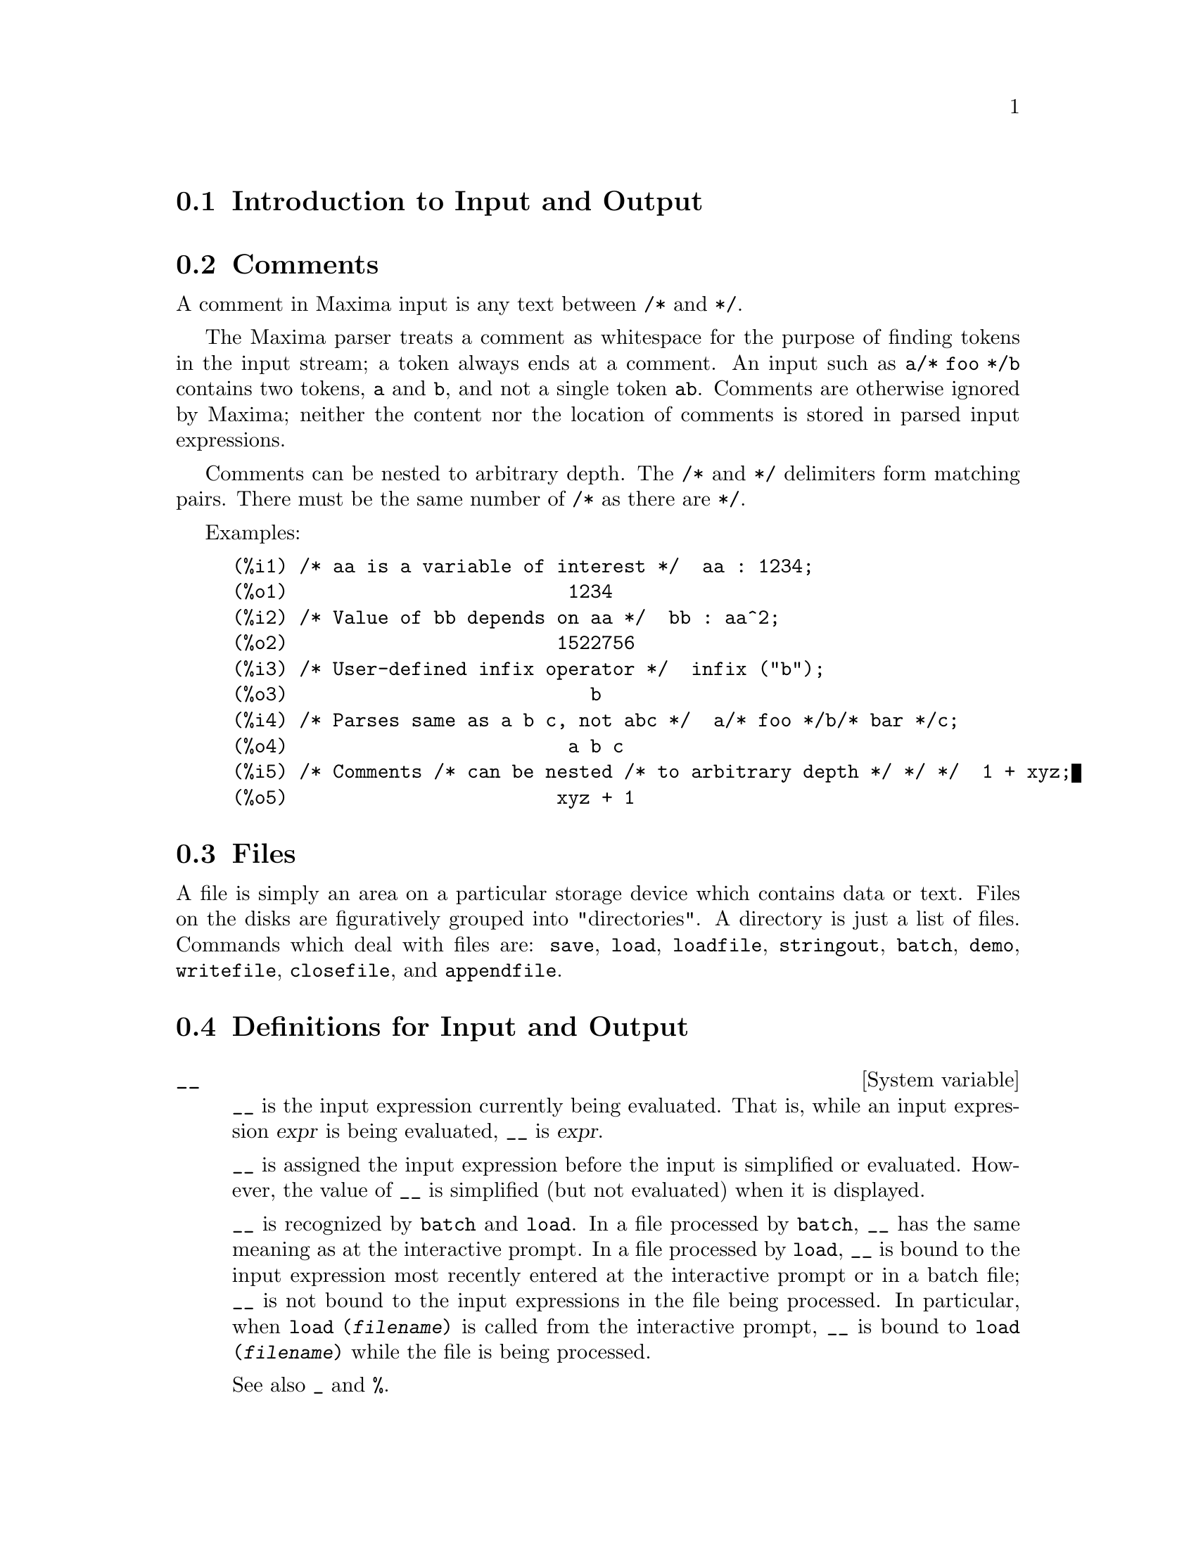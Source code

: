 @menu
* Introduction to Input and Output::  
* Comments::
* Files::                       
* Definitions for Input and Output::  
@end menu

@node Introduction to Input and Output, Comments, Input and Output, Input and Output
@section Introduction to Input and Output

@node Comments, Files, Introduction to Input and Output, Input and Output
@section Comments

A comment in Maxima input is any text between @code{/*} and @code{*/}.

The Maxima parser treats a comment as whitespace for the purpose of
finding tokens in the input stream;
a token always ends at a comment.
An input such as @code{a/* foo */b} contains two tokens, @code{a} and @code{b},
and not a single token @code{ab}.
Comments are otherwise ignored by Maxima;
neither the content nor the location of comments is stored in parsed input expressions.

Comments can be nested to arbitrary depth.
The @code{/*} and @code{*/} delimiters form matching pairs.
There must be the same number of @code{/*} as there are @code{*/}.

Examples:

@c ===beg===
@c /* aa is a variable of interest */  aa : 1234;
@c /* Value of bb depends on aa */  bb : aa^2;
@c /* User-defined infix operator */  infix ("b");
@c /* Parses same as a b c, not abc */  a/* foo */b/* bar */c;
@c /* Comments /* can be nested /* to arbitrary depth */ */ */  1 + xyz;
@c ===end===
@example
(%i1) /* aa is a variable of interest */  aa : 1234;
(%o1)                         1234
(%i2) /* Value of bb depends on aa */  bb : aa^2;
(%o2)                        1522756
(%i3) /* User-defined infix operator */  infix ("b");
(%o3)                           b
(%i4) /* Parses same as a b c, not abc */  a/* foo */b/* bar */c;
(%o4)                         a b c
(%i5) /* Comments /* can be nested /* to arbitrary depth */ */ */  1 + xyz;
(%o5)                        xyz + 1
@end example


@node Files, Definitions for Input and Output, Comments, Input and Output
@section Files
A file is simply an area on a particular storage device which contains data or text.
Files on the disks are figuratively grouped into "directories".
A directory is just a list of files.
Commands which deal with files are:
@code{save},
@code{load},
@code{loadfile},
@code{stringout},
@code{batch},
@code{demo},
@code{writefile},
@code{closefile},
and
@code{appendfile}.

@node Definitions for Input and Output,  , Files, Input and Output
@section Definitions for Input and Output

@defvr {System variable} __
@ifinfo
@vrindex Current input expression
@end ifinfo
@code{__} is the input expression currently being evaluated.
That is, while an input expression @var{expr} is being evaluated, @code{__} is @var{expr}.

@code{__} is assigned the input expression before the input is simplified or evaluated.
However, the value of @code{__} is simplified (but not evaluated) when it is displayed.

@code{__} is recognized by @code{batch} and @code{load}.
In a file processed by @code{batch},
@code{__} has the same meaning as at the interactive prompt.
In a file processed by @code{load},
@code{__} is bound to the input expression most recently entered at the interactive prompt
or in a batch file;
@code{__} is not bound to the input expressions in the file being processed.
In particular, when @code{load (@var{filename})} is called from the interactive prompt,
@code{__} is bound to @code{load (@var{filename})}
while the file is being processed.

See also @code{_} and @code{%}.

Examples:

@c ===beg===
@c print ("I was called as", __);
@c foo (__);
@c g (x) := (print ("Current input expression =", __), 0);
@c [aa : 1, bb : 2, cc : 3];
@c (aa + bb + cc)/(dd + ee + g(x));
@c ===end===
@example
(%i1) print ("I was called as", __);
I was called as print(I was called as, __) 
(%o1)              print(I was called as, __)
(%i2) foo (__);
(%o2)                     foo(foo(__))
(%i3) g (x) := (print ("Current input expression =", __), 0);
(%o3) g(x) := (print("Current input expression =", __), 0)
(%i4) [aa : 1, bb : 2, cc : 3];
(%o4)                       [1, 2, 3]
(%i5) (aa + bb + cc)/(dd + ee + g(x));
                            cc + bb + aa
Current input expression = -------------- 
                           g(x) + ee + dd
                                6
(%o5)                        -------
                             ee + dd
@end example

@end defvr

@defvr {System variable} _
@ifinfo
@vrindex Previous input
@end ifinfo

@code{_} is the most recent input expression (e.g., @code{%i1}, @code{%i2}, @code{%i3}, ...).

@code{_} is assigned the input expression before the input is simplified or evaluated.
However, the value of @code{_} is simplified (but not evaluated) when it is displayed.

@code{_} is recognized by @code{batch} and @code{load}.
In a file processed by @code{batch},
@code{_} has the same meaning as at the interactive prompt.
In a file processed by @code{load},
@code{_} is bound to the input expression most recently evaluated at the interactive prompt
or in a batch file;
@code{_} is not bound to the input expressions in the file being processed.

See also @code{__} and @code{%}.

Examples:

@c ===beg===
@c 13 + 29;
@c :lisp $_
@c _;
@c sin (%pi/2);
@c :lisp $_
@c _;
@c a: 13$
@c b: 29$
@c a + b;
@c :lisp $_
@c _;
@c a + b;
@c ev (_);
@c ===end===
@example
(%i1) 13 + 29;
(%o1)                          42
(%i2) :lisp $_
((MPLUS) 13 29)
(%i2) _;
(%o2)                          42
(%i3) sin (%pi/2);
(%o3)                           1
(%i4) :lisp $_
((%SIN) ((MQUOTIENT) $%PI 2))
(%i4) _;
(%o4)                           1
(%i5) a: 13$
(%i6) b: 29$
(%i7) a + b;
(%o7)                          42
(%i8) :lisp $_
((MPLUS) $A $B)
(%i8) _;
(%o8)                         b + a
(%i9) a + b;
(%o9)                          42
(%i10) ev (_);
(%o10)                         42
@end example

@end defvr

@defvr {System variable} %
@ifinfo
@vrindex Previous output
@end ifinfo
@code{%} is the output expression (e.g., @code{%o1}, @code{%o2}, @code{%o3}, ...)
most recently computed by Maxima,
whether or not it was displayed.

@code{%} is recognized by @code{batch} and @code{load}.
In a file processed by @code{batch},
@code{%} has the same meaning as at the interactive prompt.
In a file processed by @code{load},
@code{%} is bound to the output expression most recently computed at the interactive prompt
or in a batch file;
@code{%} is not bound to output expressions in the file being processed.

See also @code{_}, @code{%%}, and @code{%th}.

@end defvr

@defvr {System variable} %%
@ifinfo
@vrindex Previous result in compound expression
@end ifinfo
In compound statements,
namely @code{block}, @code{lambda}, or @code{(@var{s_1}, ..., @var{s_n})},
@code{%%} is the value of the previous statement.
For example,

@example
block (integrate (x^5, x), ev (%%, x=2) - ev (%%, x=1));
block ([prev], prev: integrate (x^5, x), ev (prev, x=2) - ev (prev, x=1));
@end example

yield the same result, namely @code{21/2}.

A compound statement may comprise other compound statements.
Whether a statement be simple or compound, 
@code{%%} is the value of the previous statement.
For example,

@example
block (block (a^n, %%*42), %%/6)
@end example

yields @code{7*a^n}.

Within a compound statement, the value of @code{%%} may be inspected at a break prompt,
which is opened by executing the @code{break} function.
For example, at the break prompt opened by

@example
block (a: 42, break ())$
@end example

entering @code{%%;} yields @code{42}.

At the first statement in a compound statement,
or outside of a compound statement,
@code{%%} is undefined.

@code{%%} is recognized by @code{batch} and @code{load},
and it has the same meaning as at the interactive prompt.

See also @code{%}.

@end defvr

@defvr {Option variable} %edispflag
Default value: @code{false}

When @code{%edispflag} is @code{true},
Maxima displays @code{%e} to a negative exponent as a quotient.
For example, @code{%e^-x} is displayed as @code{1/%e^x}.

@end defvr

@deffn {Function} %th (@var{i})
@ifinfo
@fnindex N'th previous output
@end ifinfo
The value of the @var{i}'th previous output expression.
That is, if the next expression to be computed is the @var{n}'th output,
@code{%th (@var{m})} is the (@var{n} - @var{m})'th output.

@code{%th} is useful in @code{batch} files or for referring to a group of output expressions.
For example,

@example
block (s: 0, for i:1 thru 10 do s: s + %th (i))$
@end example

sets @code{s} to the sum of the last ten output expressions.

@code{%th} is recognized by @code{batch} and @code{load}.
In a file processed by @code{batch},
@code{%th} has the same meaning as at the interactive prompt.
In a file processed by @code{load},
@code{%th} refers to output expressions most recently computed at the interactive prompt
or in a batch file;
@code{%th} does not refer to output expressions in the file being processed.

See also @code{%}.

@end deffn

@deffn {Special symbol} ?
@ifinfo
@fnindex Fetch documentation
@end ifinfo
As prefix to a function or variable name, @code{?} signifies that the
name is a Lisp name, not a Maxima name.
For example, @code{?round} signifies the Lisp function @code{ROUND}.
See @ref{Lisp and Maxima} for more on this point.

The notation @code{? word} (a question mark followed a word, separated by whitespace)
is equivalent to @code{describe("word")}.
The question mark must occur at the beginning of an input line;
otherwise it is not recognized as a request for documentation.

@end deffn

@deffn {Special symbol} ?!
@ifinfo
@fnindex Fetch documentation (exact search)
@end ifinfo

The notation @code{?! word} (@code{?!} followed a word, separated by whitespace)
is equivalent to @code{describe("word", exact)}.
The question mark must occur at the beginning of an input line;
otherwise it is not recognized as a request for documentation.

@end deffn

@defvr {Option variable} absboxchar
Default value: @code{!}

@code{absboxchar} is the character used to draw absolute value
signs around expressions which are more than one line tall.

@end defvr

@defvr {Option variable} file_output_append
Default value: @code{false}

@code{file_output_append} governs whether file output functions
append or truncate their output file.
When @code{file_output_append} is @code{true},
such functions append to their output file.
Otherwise, the output file is truncated.

@code{save}, @code{stringout}, and @code{with_stdout} respect @code{file_output_append}.
Other functions which write output files do not respect @code{file_output_append}.
In particular, plotting and translation functions always truncate their output file,
and @code{tex} and @code{appendfile} always append.
@c WHAT ABOUT WRITEFILE ??

@end defvr

@deffn {Function} appendfile (@var{filename})
Appends a console transcript to @var{filename}.
@code{appendfile} is the same as @code{writefile}, 
except that the transcript file, if it exists, is always appended.

@code{closefile} closes the transcript file opened by @code{appendfile} or @code{writefile}.

@end deffn

@c batch CAN TAKE 'test AS AN OPTIONAL ARGUMENT IN WHICH CASE IT CALLS test-batch
@c (SAME AS run_testsuite) -- SHOULD DOCUMENT batch (file, 'test)
@c FIX BUG WHICH CAUSES batch (<file>, 'test) TO FAIL, THEN DOCUMENT IT HERE
@deffn {Function} batch (@var{filename})
Reads Maxima expressions from @var{filename} and evaluates them.
@code{batch} searches for @var{filename} in the list @code{file_search_maxima}.
See @code{file_search}.

@var{filename} comprises a sequence of Maxima expressions,
each terminated with @code{;} or @code{$}.
The special variable @code{%} and the function @code{%th}
refer to previous results within the file.
The file may include @code{:lisp} constructs.
Spaces, tabs, and newlines in the file are ignored.
A suitable input file may be created by a text editor or by the @code{stringout} function.

@code{batch} reads each input expression from @var{filename},
displays the input to the console, 
computes the corresponding output expression,
and displays the output expression.
Input labels are assigned to the input expressions
and output labels are assigned to the output expressions.
@code{batch} evaluates every input expression in the file
unless there is an error.
If user input is requested (by @code{asksign} or @code{askinteger}, for example)
@code{batch} pauses to collect the requisite input and then continue.

@c CTRL-C BREAKS batch IN CMUCL, BUT CLISP (ALTHO IT SHOWS "User break") KEEPS GOING !!!
@c DON'T KNOW ABOUT GCL !!!
It may be possible to halt @code{batch} by typing @code{control-C} at the console.
The effect of @code{control-C} depends on the underlying Lisp implementation.

@code{batch} has several uses,
such as to provide a reservoir for working command lines,
to give error-free demonstrations,
or to help organize one's thinking in solving complex problems.

@code{batch} evaluates its argument.
@c LACK OF A RETURN VALUE IS A BUG; THE INTENT IS TO RETURN THE FILE PATH, TO JUDGE BY THE SOURCE CODE
@code{batch} has no return value.

See also @code{load}, @code{batchload}, and @code{demo}.

@end deffn

@c RECOMMEND CUTTING THIS ITEM, AS THE load SUBSUMES FUNCTIONALITY OF batchload
@deffn {Function} batchload (@var{filename})
Reads Maxima expressions from @var{filename} and evaluates them,
without displaying the input or output expressions
and without assigning labels to output expressions.
Printed output (such as produced by @code{print} or @code{describe})
is displayed, however.

The special variable @code{%} and the function @code{%th}
refer to previous results from the interactive interpreter,
not results within the file.
The file cannot include @code{:lisp} constructs.

@code{batchload} returns the path of @var{filename}, as a string.
@code{batchload} evaluates its argument.

See also @code{batch} and @code{load}.
@c batchload APPEARS TO HAVE THE SAME EFFECT AS load. WHY NOT GET RID OF batchload ???

@end deffn

@deffn {Function} closefile ()
Closes the transcript file opened by @code{writefile} or @code{appendfile}.

@end deffn

@c NEEDS CLARIFICATION !!!
@deffn {Function} collapse (@var{expr})
Collapses @var{expr} by causing all of its
common (i.e., equal) subexpressions to share (i.e., use the same cells),
thereby saving space.  (@code{collapse} is a subroutine used by the @code{optimize}
command.)  Thus, calling @code{collapse} may be useful
after loading in a @code{save} file.  You can collapse several expressions
together by using @code{collapse ([@var{expr_1}, ..., @var{expr_n}])}.  Similarly, you can
collapse the elements of the array @code{A} by doing
@code{collapse (listarray ('A))}.

@end deffn

@deffn {Function} concat (@var{arg_1}, @var{arg_2}, ...)
Concatenates its arguments.
The arguments must evaluate to atoms.
The return value is a symbol if the first argument is a symbol
and a Maxima string otherwise.

@code{concat} evaluates its arguments.
The single quote @code{'} prevents evaluation.

@example
(%i1) y: 7$
(%i2) z: 88$
(%i3) concat (y, z/2);
(%o3)                          744
(%i4) concat ('y, z/2);
(%o4)                          y44
@end example

A symbol constructed by @code{concat} may
be assigned a value and appear in expressions.
The @code{::} (double colon) assignment operator evaluates its left-hand side.

@example
(%i5) a: concat ('y, z/2);
(%o5)                          y44
(%i6) a:: 123;
(%o6)                          123
(%i7) y44;
(%o7)                          123
(%i8) b^a;
                               y44
(%o8)                         b
(%i9) %, numer;
                               123
(%o9)                         b
@end example

Note that although @code{concat (1, 2)} looks like a number, it is a Maxima string.

@example
(%i10) concat (1, 2) + 3;
(%o10)                       12 + 3
@end example

@end deffn

@deffn {Function} sconcat (@var{arg_1}, @var{arg_2}, ...)

Concatenates its arguments into a string.
Unlike @code{concat}, the arguments do @i{not} need to be atoms.

The result is a Lisp string.
@c THAT'S ODD; WHY NOT A MAXIMA STRING ??

@example
(%i1) sconcat ("xx[", 3, "]:", expand ((x+y)^3));
(%o1)               xx[3]:y^3+3*x*y^2+3*x^2*y+x^3
@end example

@end deffn

@c AFTER REVIEWING src/displa.lisp, IT LOOKS LIKE THIS VARIABLE HAS NO EFFECT
@c CUT IT ON THE NEXT PASS
@c @defvar cursordisp
@c Default value: @code{true}
@c 
@c When @code{cursordisp} is @code{true}, expressions are drawn by
@c the displayer in logical sequence.  This only works with a console
@c which can do cursor movement.  If @code{false}, expressions are
@c printed line by line.
@c 
@c @code{cursordisp} is always @code{false} when a @code{writefile} is in
@c effect.
@c 
@c @end defvar

@c REPHRASE, NEEDS EXAMPLES
@deffn {Function} disp (@var{expr_1}, @var{expr_2}, ...)
is like @code{display} but only the value of the
arguments are displayed rather than equations.  This is useful for
complicated arguments which don't have names or where only the value
of the argument is of interest and not the name.

@end deffn

@c HMM, THIS NEXT ITEM IS DEFINED IN A SHARE FILE (itensor.lisp); 
@c DOES ITS DESCRIPTION WANT TO BE ELSEWHERE ???
@deffn {Function} dispcon (@var{tensor_1}, @var{tensor_2}, ...)
@deffnx {Function} dispcon (all)
Displays the contraction properties of
its arguments as were given to @code{defcon}.  @code{dispcon (all)} displays all the
contraction properties which were defined.

@end deffn

@c REPHRASE, MORE EXAMPLES
@deffn {Function} display (@var{expr_1}, @var{expr_2}, ...)
Displays equations whose left side is
@var{expr_i} unevaluated, and whose right side is the value of the expression
centered on the line.  This function is useful in blocks and @code{for}
statements in order to have intermediate results displayed.  The
arguments to @code{display} are usually atoms, subscripted variables, or
function calls.  See also @code{disp}.

@example
(%i1) display(B[1,2]);
                                      2
                         B     = X - X
                          1, 2
(%o1)                            done
@end example

@end deffn

@defvr {Option variable} display2d
Default value: @code{true}

When @code{display2d} is @code{false},
the console display is a string (1-dimensional) form rather than a display
(2-dimensional) form.

@end defvr

@defvr {Option variable} display_format_internal
Default value: @code{false}

When @code{display_format_internal} is @code{true},
expressions are displayed without being transformed in ways that
hide the internal mathematical representation.  The display then
corresponds to what @code{inpart} returns rather than @code{part}.

Examples:

@example
User     part       inpart
a-b;      A - B     A + (- 1) B

           A            - 1
a/b;       -         A B
           B
                       1/2
sqrt(x);   sqrt(X)    X

          4 X        4
X*4/3;    ---        - X
           3         3
@end example

@end defvr

@c IS THIS FUNCTION STILL USEFUL ???
@c REPHRASE, NEEDS EXAMPLES
@deffn {Function} dispterms (@var{expr})
Displays @var{expr} in parts one below the other.
That is, first the operator of @var{expr} is displayed, then each term in
a sum, or factor in a product, or part of a more general expression is
displayed separately.  This is useful if @var{expr} is too large to be
otherwise displayed.  For example if @code{P1}, @code{P2}, ...  are very large
expressions then the display program may run out of storage space in
trying to display @code{P1 + P2 + ...}  all at once.  However,
@code{dispterms (P1 + P2 + ...)} displays @code{P1}, then below it @code{P2}, etc.  When not
using @code{dispterms}, if an exponential expression is too wide to be
displayed as @code{A^B} it appears as @code{expt (A, B)} (or as @code{ncexpt (A, B)} in
the case of @code{A^^B}).

@end deffn

@defvr {Option variable} error_size
Default value: 10

@code{error_size} modifies error messages according to the size of expressions which appear in them.
If the size of an expression (as determined by the Lisp function @code{ERROR-SIZE})
is greater than @code{error_size},
the expression is replaced in the message by a symbol,
and the symbol is assigned the expression.
The symbols are taken from the list @code{error_syms}.

Otherwise, the expression is smaller than @code{error_size},
and the expression is displayed in the message.

See also @code{error} and @code{error_syms}.

Example:
@c OUTPUT GENERATED BY THE FOLLOWING
@c U: (C^D^E + B + A)/(cos(X-1) + 1)$
@c error_size: 20$
@c error ("Example expression is", U);
@c errexp1;
@c error_size: 30$
@c error ("Example expression is", U);

The size of @code{U}, as determined by @code{ERROR-SIZE}, is 24.

@example
(%i1) U: (C^D^E + B + A)/(cos(X-1) + 1)$

(%i2) error_size: 20$

(%i3) error ("Example expression is", U);

Example expression is errexp1
 -- an error.  Quitting.  To debug this try debugmode(true);
(%i4) errexp1;
                            E
                           D
                          C   + B + A
(%o4)                    --------------
                         cos(X - 1) + 1
(%i5) error_size: 30$

(%i6) error ("Example expression is", U);

                         E
                        D
                       C   + B + A
Example expression is --------------
                      cos(X - 1) + 1
 -- an error.  Quitting.  To debug this try debugmode(true);
@end example

@end defvr

@defvr {Option variable} error_syms
Default value: @code{[errexp1, errexp2, errexp3]}

In error messages,
expressions larger than @code{error_size} are replaced by symbols, and the
symbols are set to the expressions.  The symbols are taken from the
list @code{error_syms}.
The first too-large expression is replaced by @code{error_syms[1]},
the second by @code{error_syms[2]}, and so on.

If there are more too-large expressions than there are elements of @code{error_syms},
symbols are constructed automatically,
with the @var{n}-th symbol equivalent to @code{concat ('errexp, @var{n})}.

See also @code{error} and @code{error_size}.

@end defvr

@deffn {Function} expt (@var{a}, @var{b})
If an exponential expression is too wide to be displayed
as @code{@var{a}^@var{b}} it appears as @code{expt (@var{a}, @var{b})} (or as @code{ncexpt (@var{a}, @var{b})} in the case of
@code{@var{a}^^@var{b}}).

@c THIS SEEMS LIKE A BUG TO ME. expt, ncexpt SHOULD BE RECOGNIZED SINCE MAXIMA
@c ITSELF PRINTS THEM SOMETIMES. THESE SHOULD JUST SIMPLIFY TO ^ AND ^^, RESPECTIVELY.
@code{expt} and @code{ncexpt} are not recognized in input.

@end deffn

@defvr {Option variable} exptdispflag
Default value: @code{true}

When @code{exptdispflag} is @code{true}, Maxima displays expressions
with negative exponents using quotients, e.g., @code{X^(-1)} as @code{1/X}.

@end defvr

@c NEEDS EXAMPLES
@deffn {Function} filename_merge (@var{path}, @var{filename})
Constructs a modified path from @var{path} and @var{filename}.
If the final component of @var{path} is of the form @code{###.@var{something}},
the component is replaced with @code{@var{filename}.@var{something}}.
Otherwise, the final component is simply replaced by @var{filename}.

@c SAY SOMETHING ABOUT ARG TYPE -- LISP STRINGS WORK BETTER THAN MAXIMA STRINGS
@c SAY SOMETHING ABOUT RETURN TYPE
@end deffn

@deffn {Function} file_search (@var{filename})
@deffnx {Function} file_search (@var{filename}, @var{pathlist})

@code{file_search} searches for the file @var{filename} and returns the path to the file
(as a string) if it can be found; otherwise @code{file_search} returns @code{false}.
@code{file_search (@var{filename})} searches in the default search directories,
which are specified by the @code{file_search_maxima}, @code{file_search_lisp}, and @code{file_search_demo} variables.

@code{file_search} first checks if the actual name passed exists,
before attempting to match it to ``wildcard'' file search patterns.
See @code{file_search_maxima} concerning file search patterns.

The argument @var{filename} can be a path and file name,
or just a file name, or, if a file search directory includes a file search pattern,
just the base of the file name (without an extension).
For example,

@example
file_search ("/home/wfs/special/zeta.mac");
file_search ("zeta.mac");
file_search ("zeta");
@end example

all find the same file, assuming the file exists and @code{/home/wfs/special/###.mac}
is in @code{file_search_maxima}.

@code{file_search (@var{filename}, @var{pathlist})} searches only in the directories
specified by @var{pathlist},
which is a list of strings.
The argument @var{pathlist} supersedes the default search directories,
so if the path list is given, @code{file_search} searches only the ones specified,
and not any of the default search directories.
Even if there is only one directory in @var{pathlist}, it must still be given as a one-element list.

The user may modify the default search directories. See @code{file_search_maxima}.

@code{file_search} is invoked by @code{load} with @code{file_search_maxima} and @code{file_search_lisp}
as the search directories.

@end deffn

@defvr {Option variable} file_search_maxima
@defvrx {Option variable} file_search_lisp
@defvrx {Option variable} file_search_demo
These variables specify lists of directories to be searched
by @code{load}, @code{demo}, and some other Maxima functions.
The default values of these variables
name various directories in the Maxima installation.

The user can modify these variables,
either to replace the default values or to append additional directories.
For example,

@example
file_search_maxima: ["/usr/local/foo/###.mac",
    "/usr/local/bar/###.mac"]$
@end example

replaces the default value of @code{file_search_maxima},
while

@example
file_search_maxima: append (file_search_maxima,
    ["/usr/local/foo/###.mac", "/usr/local/bar/###.mac"])$
@end example

appends two additional directories.
It may be convenient to put such an expression in the file @code{maxima-init.mac}
so that the file search path is assigned automatically when Maxima starts.

Multiple filename extensions and multiple paths can be specified by
special ``wildcard'' constructions.
The string @code{###} expands into the sought-after name,
while a comma-separated list enclosed in curly braces @code{@{foo,bar,baz@}} expands
into multiple strings.
For example, supposing the sought-after name is @code{neumann},

@example
"/home/@{wfs,gcj@}/###.@{lisp,mac@}"
@end example

expands into @code{/home/wfs/neumann.lisp}, @code{/home/gcj/neumann.lisp}, @code{/home/wfs/neumann.mac}, and @code{/home/gcj/neumann.mac}.

@end defvr

@deffn {Function} file_type (@var{filename})
Returns a guess about the content of @var{filename},
based on the filename extension.
@var{filename} need not refer to an actual file;
no attempt is made to open the file and inspect the content.

The return value is a symbol, either @code{object}, @code{lisp}, or @code{maxima}.
If the extension starts with @code{m} or @code{d}, @code{file_type} returns @code{maxima}.
If the extension starts with @code{l}, @code{file_type} returns @code{lisp}.
If none of the above, @code{file_type} returns @code{object}.

@end deffn

@deffn {Function} grind (@var{expr})
@deffnx {Option variable} grind
The function @code{grind} prints @var{expr}
to the console in a form suitable for input to Maxima.
@code{grind} always returns @code{done}.

When @var{expr} is the name of a function or macro,
@code{grind} prints the function or macro definition instead of just the name.

See also @code{string}, which returns a string instead of printing its output.
@code{grind} attempts to print the expression in a manner which makes it
slightly easier to read than the output of @code{string}.

When the variable @code{grind} is @code{true},
the output of @code{string} and @code{stringout} has the same format as that of @code{grind};
otherwise no attempt is made to specially format the output of those functions.
The default value of the variable @code{grind} is @code{false}.

@code{grind} can also be specified as an argument of @code{playback}.
When @code{grind} is present,
@code{playback} prints input expressions in the same format as the @code{grind} function.
Otherwise, no attempt is made to specially format input expressions.

@code{grind} evaluates its argument.

Examples:

@c ===beg===
@c aa + 1729;
@c grind (%);
@c [aa, 1729, aa + 1729];
@c grind (%);
@c matrix ([aa, 17], [29, bb]);
@c grind (%);
@c set (aa, 17, 29, bb);
@c grind (%);
@c exp (aa / (bb + 17)^29);
@c grind (%);
@c expr: expand ((aa + bb)^10);
@c grind (expr);
@c string (expr);
@c cholesky (A):= block ([n : length (A), L : copymatrix (A),
@c p : makelist (0, i, 1, length (A))], for i thru n do for j : i thru n do
@c (x : L[i, j], x : x - sum (L[j, k] * L[i, k], k, 1, i - 1), if i = j then
@c p[i] : 1 / sqrt(x) else L[j, i] : x * p[i]), for i thru n do L[i, i] : 1 / p[i],
@c for i thru n do for j : i + 1 thru n do L[i, j] : 0, L)$
@c grind (cholesky);
@c string (fundef (cholesky));
@c ===end===
@example
(%i1) aa + 1729;
(%o1)                       aa + 1729
(%i2) grind (%);
aa+1729$
(%o2)                         done
(%i3) [aa, 1729, aa + 1729];
(%o3)                 [aa, 1729, aa + 1729]
(%i4) grind (%);
[aa,1729,aa+1729]$
(%o4)                         done
(%i5) matrix ([aa, 17], [29, bb]);
                           [ aa  17 ]
(%o5)                      [        ]
                           [ 29  bb ]
(%i6) grind (%);
matrix([aa,17],[29,bb])$
(%o6)                         done
(%i7) set (aa, 17, 29, bb);
(%o7)                   @{17, 29, aa, bb@}
(%i8) grind (%);
@{17,29,aa,bb@}$
(%o8)                         done
(%i9) exp (aa / (bb + 17)^29);
                                aa
                            -----------
                                     29
                            (bb + 17)
(%o9)                     %e
(%i10) grind (%);
%e^(aa/(bb+17)^29)$
(%o10)                        done
(%i11) expr: expand ((aa + bb)^10);
         10           9        2   8         3   7         4   6
(%o11) bb   + 10 aa bb  + 45 aa  bb  + 120 aa  bb  + 210 aa  bb
         5   5         6   4         7   3        8   2
 + 252 aa  bb  + 210 aa  bb  + 120 aa  bb  + 45 aa  bb
        9        10
 + 10 aa  bb + aa
(%i12) grind (expr);
bb^10+10*aa*bb^9+45*aa^2*bb^8+120*aa^3*bb^7+210*aa^4*bb^6
     +252*aa^5*bb^5+210*aa^6*bb^4+120*aa^7*bb^3+45*aa^8*bb^2
     +10*aa^9*bb+aa^10$
(%o12)                        done
(%i13) string (expr);
(%o13) bb^10+10*aa*bb^9+45*aa^2*bb^8+120*aa^3*bb^7+210*aa^4*bb^6\
+252*aa^5*bb^5+210*aa^6*bb^4+120*aa^7*bb^3+45*aa^8*bb^2+10*aa^9*\
bb+aa^10
(%i14) cholesky (A):= block ([n : length (A), L : copymatrix (A),
p : makelist (0, i, 1, length (A))], for i thru n do for j : i thru n do
(x : L[i, j], x : x - sum (L[j, k] * L[i, k], k, 1, i - 1), if i = j then
p[i] : 1 / sqrt(x) else L[j, i] : x * p[i]), for i thru n do L[i, i] : 1 / p[i],
for i thru n do for j : i + 1 thru n do L[i, j] : 0, L)$
(%i15) grind (cholesky);
cholesky(A):=block(
         [n:length(A),L:copymatrix(A),
          p:makelist(0,i,1,length(A))],
         for i thru n do
             (for j from i thru n do
                  (x:L[i,j],x:x-sum(L[j,k]*L[i,k],k,1,i-1),
                   if i = j then p[i]:1/sqrt(x)
                       else L[j,i]:x*p[i])),
         for i thru n do L[i,i]:1/p[i],
         for i thru n do (for j from i+1 thru n do L[i,j]:0),L)$
(%o15)                        done
(%i16) string (fundef (cholesky));
(%o16) cholesky(A):=block([n:length(A),L:copymatrix(A),p:makelis\
t(0,i,1,length(A))],for i thru n do (for j from i thru n do (x:L\
[i,j],x:x-sum(L[j,k]*L[i,k],k,1,i-1),if i = j then p[i]:1/sqrt(x\
) else L[j,i]:x*p[i])),for i thru n do L[i,i]:1/p[i],for i thru \
n do (for j from i+1 thru n do L[i,j]:0),L)
@end example

@end deffn

@defvr {Option variable} ibase
Default value: 10

Integers entered into Maxima are interpreted
with respect to the base @code{ibase}.

@code{ibase} may be assigned any integer between 2 and 35 (decimal), inclusive.
@c WHY NOT 36, BY THE WAY ??
When @code{ibase} is greater than 10, the numerals comprise the decimal numerals 0 through 9
@c UPPERCASE/LOWERCASE DISTINCTION HERE ??
plus capital letters of the alphabet A, B, C, ..., as needed.
The numerals for base 35, the largest acceptable base,
comprise 0 through 9 and A through Y.
@c HOW, EXACTLY, DOES ONE TYPE IN THE LETTERS ??
@c ibase: 11$ 1A; YIELDS AN ERROR
@c \1A; #1A; \#1A; DON'T WORK EITHER

See also @code{obase}.

@c NEED EXAMPLES HERE
@end defvr

@defvr {Option variable} inchar
Default value: @code{%i}

@code{inchar} is the prefix of the labels of expressions entered by the user.
Maxima automatically constructs a label for each input expression
by concatenating @code{inchar} and @code{linenum}.
@code{inchar} may be assigned any string or symbol, not necessarily a single character.

@example
(%i1) inchar: "input";
(%o1)                                input
(input1) expand ((a+b)^3);
                            3        2      2      3
(%o1)                      b  + 3 a b  + 3 a  b + a
(input2)
@end example

See also @code{labels}.

@end defvr

@deffn {Function} ldisp (@var{expr_1}, ..., @var{expr_n})
Displays expressions @var{expr_1}, ..., @var{expr_n} to the console
as printed output.
@code{ldisp} assigns an intermediate expression label to each argument
and returns the list of labels.

See also @code{disp}.

@example
(%i1) e: (a+b)^3;
                                   3
(%o1)                       (b + a)
(%i2) f: expand (e);
                     3        2      2      3
(%o2)               b  + 3 a b  + 3 a  b + a
(%i3) ldisp (e, f);
                                   3
(%t3)                       (b + a)

                     3        2      2      3
(%t4)               b  + 3 a b  + 3 a  b + a

(%o4)                      [%t3, %t4]
(%i4) %t3;
                                   3
(%o4)                       (b + a)
(%i5) %t4;
                     3        2      2      3
(%o5)               b  + 3 a b  + 3 a  b + a
@end example

@end deffn

@deffn {Function} ldisplay (@var{expr_1}, ..., @var{expr_n})
Displays expressions @var{expr_1}, ..., @var{expr_n} to the console
as printed output.
Each expression is printed as an equation of the form @code{lhs = rhs}
in which @code{lhs} is one of the arguments of @code{ldisplay}
and @code{rhs} is its value.
Typically each argument is a variable.
@code{ldisp} assigns an intermediate expression label to each equation
and returns the list of labels.

See also @code{display}.

@example
(%i1) e: (a+b)^3;
                                   3
(%o1)                       (b + a)
(%i2) f: expand (e);
                     3        2      2      3
(%o2)               b  + 3 a b  + 3 a  b + a
(%i3) ldisplay (e, f);
                                     3
(%t3)                     e = (b + a)

                       3        2      2      3
(%t4)             f = b  + 3 a b  + 3 a  b + a

(%o4)                      [%t3, %t4]
(%i4) %t3;
                                     3
(%o4)                     e = (b + a)
(%i5) %t4;
                       3        2      2      3
(%o5)             f = b  + 3 a b  + 3 a  b + a
@end example

@end deffn

@defvr {Option variable} linechar
Default value: @code{%t}

@code{linechar} is the prefix of the labels of intermediate expressions generated by Maxima.
Maxima constructs a label for each intermediate expression (if displayed)
by concatenating @code{linechar} and @code{linenum}.
@code{linechar} may be assigned any string or symbol, not necessarily a single character.

Intermediate expressions might or might not be displayed.
See @code{programmode} and @code{labels}.

@end defvr

@defvr {Option variable} linel
Default value: 79

@code{linel} is the assumed width (in characters) of the console display
for the purpose of displaying expressions.
@code{linel} may be assigned any value by the user,
although very small or very large values may be impractical.
Text printed by built-in Maxima functions, such as error messages and the output of @code{describe},
is not affected by @code{linel}.

@end defvr

@defvr {Option variable} lispdisp
Default value: @code{false}

When @code{lispdisp} is @code{true},
Lisp symbols are displayed with a leading question mark @code{?}.
Otherwise,
Lisp symbols are displayed with no leading mark.

Examples:

@c ===beg===
@c lispdisp: false$
@c ?foo + ?bar;
@c lispdisp: true$
@c ?foo + ?bar;
@c ===end===
@example
(%i1) lispdisp: false$
(%i2) ?foo + ?bar;
(%o2)                       foo + bar
(%i3) lispdisp: true$
(%i4) ?foo + ?bar;
(%o4)                      ?foo + ?bar
@end example

@end defvr

@deffn {Function} load (@var{filename})
Evaluates expressions in @var{filename}, 
thus bringing variables, functions, and other objects into Maxima.
The binding of any existing object is clobbered by the binding recovered from @var{filename}. 
To find the file,
@code{load} calls @code{file_search} with @code{file_search_maxima} and @code{file_search_lisp}
as the search directories.
If @code{load} succeeds, it returns the name of the file.
Otherwise @code{load} prints an error message.

@code{load} works equally well for Lisp code and Maxima code.
Files created by @code{save}, @code{translate_file}, and @code{compile_file}, which create Lisp code,
and @code{stringout}, which creates Maxima code,
can all be processed by @code{load}.
@code{load} calls @code{loadfile} to load Lisp files and @code{batchload} to load Maxima files.

@code{load} does not recognize @code{:lisp} constructs in Maxima files,
and while processing @var{filename},
the global variables @code{_}, @code{__}, @code{%}, and @code{%th} have whatever bindings
they had when @code{load} was called.

See also @code{loadfile}, @code{batch}, @code{batchload}, and @code{demo}.
@code{loadfile} processes Lisp files;
@code{batch}, @code{batchload}, and @code{demo} process Maxima files.

See @code{file_search} for more detail about the file search mechanism.

@code{load} evaluates its argument.

@end deffn

@c RECOMMEND CUTTING THIS ITEM, AS THE load SUBSUMES FUNCTIONALITY OF loadfile
@deffn {Function} loadfile (@var{filename})
Evaluates Lisp expressions in @var{filename}.
@code{loadfile} does not invoke @code{file_search}, so @code{filename} must include
the file extension and as much of the path as needed to find the file.

@code{loadfile} can process files created by @code{save}, @code{translate_file}, and @code{compile_file}.
The user may find it more convenient to use @code{load} instead of @code{loadfile}.

@code{loadfile} quotes its argument, so @code{filename} must be a literal string,
not a string variable.
The quote-quote operator @code{'@w{}'} defeats quotation.

@end deffn

@c loadprint DOESN'T EXACTLY WORK LIKE THIS, BUT IT HARDLY SEEMS WORTH FIXING
@c I GUESS THIS COULD BE UPDATED TO DESCRIBE THE WAY IT ACTUALLY WORKS
@defvr {Option variable} loadprint
Default value: @code{true}

@code{loadprint} tells whether to print a message when a file is loaded.

@itemize @bullet
@item
When @code{loadprint} is @code{true}, always print a message.
@item
When @code{loadprint} is @code{'loadfile}, print a message only if
a file is loaded by the function @code{loadfile}.
@item
When @code{loadprint} is @code{'autoload},
print a message only if a file is automatically loaded.
See @code{setup_autoload}.
@item
When @code{loadprint} is @code{false}, never print a message.
@end itemize

@end defvr

@defvr {Option variable} obase
Default value: 10

@code{obase} is the base for integers displayed by Maxima.

@code{obase} may be assigned any integer between 2 and 35 (decimal), inclusive.
@c WHY NOT 36, BY THE WAY ??
When @code{obase} is greater than 10, the numerals comprise the decimal numerals 0 through 9
plus capital letters of the alphabet A, B, C, ..., as needed.
The numerals for base 35, the largest acceptable base,
comprise 0 through 9, and A through Y.

See also @code{ibase}.

@c NEED EXAMPLES HERE
@end defvr

@defvr {Option variable} outchar
Default value: @code{%o}

@code{outchar} is the prefix of the labels of expressions computed by Maxima.
Maxima automatically constructs a label for each computed expression
by concatenating @code{outchar} and @code{linenum}.
@code{outchar} may be assigned any string or symbol, not necessarily a single character.

@example
(%i1) outchar: "output";
(output1)                           output
(%i2) expand ((a+b)^3);
                            3        2      2      3
(output2)                  b  + 3 a b  + 3 a  b + a
(%i3)
@end example

See also @code{labels}.

@end defvr

@c STILL EXISTS, NEEDS CLARIFICATION !!!
@defvr {Option variable} packagefile
Default value: @code{false}

Package designers who use @code{save}
or @code{translate} to create packages (files) for others
to use may want to set @code{packagefile: true} to prevent information
from being added to Maxima's information-lists (e.g. @code{values},
@code{functions}) except where necessary when the file is loaded in.
In this way, the contents of the package will not get in the
user's way when he adds his own data.  Note that this will not
solve the problem of possible name conflicts.  Also note that
the flag simply affects what is output to the package file.
Setting the flag to @code{true} is also useful for creating Maxima
init files.

@end defvr

@defvr {Option variable} pfeformat
Default value: @code{false}

When @code{pfeformat} is @code{true}, a ratio of integers is
displayed with the solidus (forward slash) character,
and an integer denominator @code{n}
is displayed as a leading multiplicative term @code{1/n}.

@example
(%i1) pfeformat: false$
(%i2) 2^16/7^3;
                              65536
(%o2)                         -----
                               343
(%i3) (a+b)/8;
                              b + a
(%o3)                         -----
                                8
(%i4) pfeformat: true$ 
(%i5) 2^16/7^3;
(%o5)                       65536/343
(%i6) (a+b)/8;
(%o6)                      1/8 (b + a)
@end example

@end defvr

@deffn {Function} print (@var{expr_1}, ..., @var{expr_n})
Evaluates and displays @var{expr_1}, ..., @var{expr_n}
one after another, from left to right,
starting at the left edge of the console display.

The value returned by @code{print} is the value of its last argument.
@code{print} does not generate intermediate expression labels.

See also @code{display}, @code{disp}, @code{ldisplay}, and @code{ldisp}.
Those functions display one expression per line, while @code{print} attempts
to display two or more expressions per line.

To display the contents of a file, see @code{printfile}.

@example
(%i1) r: print ("(a+b)^3 is", expand ((a+b)^3), "log (a^10/b) is", radcan (log (a^10/b)))$
            3        2      2      3
(a+b)^3 is b  + 3 a b  + 3 a  b + a  log (a^10/b) is 

                                              10 log(a) - log(b) 
(%i2) r;
(%o2)                  10 log(a) - log(b)
(%i3) disp ("(a+b)^3 is", expand ((a+b)^3), "log (a^10/b) is", radcan (log (a^10/b)))$
                           (a+b)^3 is

                     3        2      2      3
                    b  + 3 a b  + 3 a  b + a

                         log (a^10/b) is

                       10 log(a) - log(b)
@end example

@end deffn

@c RECOMMEND CUTTING THIS ITEM AND CUTTING $tcl_output IN src/plot.lisp
@c THIS REALLY, REALLY SEEMS LIKE CRUFT:
@c $tcl_output IS NEVER CALLED WITHIN MAXIMA SOURCE,
@c AND THIS EXTREMELY NARROW, LIMITED FUNCTIONALITY ISN'T USEFUL TO USERS
@c AND IT'S BROKEN: INCORRECT OUTPUT FOR CLISP, DIES ON GCL
@deffn {Function} tcl_output (@var{list}, @var{i0}, @var{skip})
@deffnx {Function} tcl_output (@var{list}, @var{i0})
@deffnx {Function} tcl_output ([@var{list_1}, ..., @var{list_n}], @var{i})

Prints elements of a list enclosed by curly braces @code{@{ @}},
suitable as part of a program in the Tcl/Tk language.

@code{tcl_output (@var{list}, @var{i0}, @var{skip})}
prints @var{list}, beginning with element @var{i0} and printing elements
@code{@var{i0} + @var{skip}}, @code{@var{i0} + 2 @var{skip}}, etc.

@code{tcl_output (@var{list}, @var{i0})}
is equivalent to @code{tcl_output (@var{list}, @var{i0}, 2)}.

@code{tcl_output ([@var{list_1}, ..., @var{list_n}], @var{i})}
prints the @var{i}'th elements of @var{list_1}, ..., @var{list_n}.

Examples:
@c EXAMPLE INPUT
@c tcl_output ([1, 2, 3, 4, 5, 6], 1, 3)$
@c tcl_output ([1, 2, 3, 4, 5, 6], 2, 3)$
@c tcl_output ([3/7, 5/9, 11/13, 13/17], 1)$
@c tcl_output ([x1, y1, x2, y2, x3, y3], 2)$
@c tcl_output ([[1, 2, 3], [11, 22, 33]], 1)$

@c EXAMPLE OUTPUT: CLISP
@c OUTPUT IS OK FOR FIRST TWO, BROKEN FOR OTHERS
@c GCL OUTPUT: SAME FOR FIRST TWO
@c GCL FAILS ON OTHERS (IN EACH CASE COMPLAINING ELEMENTS ARE "not of type (OR RATIONAL LISP:FLOAT)"
@example
(%i1) tcl_output ([1, 2, 3, 4, 5, 6], 1, 3)$

 @{1.000000000     4.000000000     
 @}
(%i2) tcl_output ([1, 2, 3, 4, 5, 6], 2, 3)$

 @{2.000000000     5.000000000     
 @}
(%i3) tcl_output ([3/7, 5/9, 11/13, 13/17], 1)$

 @{((RAT SIMP) 3 7) ((RAT SIMP) 11 13) 
 @}
(%i4) tcl_output ([x1, y1, x2, y2, x3, y3], 2)$

 @{$Y1 $Y2 $Y3 
 @}
(%i5) tcl_output ([[1, 2, 3], [11, 22, 33]], 1)$

 @{SIMP 1.000000000     11.00000000     
 @}
@end example

@end deffn

@deffn {Function} read (@var{expr_1}, ..., @var{expr_n})
Prints @var{expr_1}, ..., @var{expr_n}, then reads one expression from the console
and returns the evaluated expression.
The expression is terminated with a semicolon @code{;} or dollar sign @code{$}.

See also @code{readonly}.

@example
(%i1) foo: 42$ 
(%i2) foo: read ("foo is", foo, " -- enter new value.")$
foo is 42  -- enter new value. 
(a+b)^3;
(%i3) foo;
                                     3
(%o3)                         (b + a)
@end example

@end deffn

@deffn {Function} readonly (@var{expr_1}, ..., @var{expr_n})
Prints @var{expr_1}, ..., @var{expr_n}, then reads one expression from the console
and returns the expression (without evaluation).
The expression is terminated with a @code{;} (semicolon) or @code{$} (dollar sign).

@example
(%i1) aa: 7$
(%i2) foo: readonly ("Enter an expression:");
Enter an expression: 
2^aa;
                                  aa
(%o2)                            2
(%i3) foo: read ("Enter an expression:");
Enter an expression: 
2^aa;
(%o3)                            128
@end example

See also @code{read}.

@end deffn

@deffn {Function} reveal (@var{expr}, @var{depth})
Replaces parts of @var{expr} at the specified integer @var{depth}
with descriptive summaries.

@itemize @bullet
@item
Sums and differences are replaced by @code{sum(@var{n})}
where @var{n} is the number of operands of the sum.
@item
Products are replaced by @code{product(@var{n})}
where @var{n} is the number of operands of the product.
@item
Exponentials are replaced by @code{expt}. 
@item
Quotients are replaced by @code{quotient}.
@item
Unary negation is replaced by @code{negterm}.
@end itemize

When @var{depth} is greater than or equal to the maximum depth of @var{expr},
@code{reveal (@var{expr}, @var{depth})} returns @var{expr} unmodified.

@code{reveal} evaluates its arguments.
@code{reveal} returns the summarized expression.

Example:

@example
(%i1) e: expand ((a - b)^2)/expand ((exp(a) + exp(b))^2);
                          2            2
                         b  - 2 a b + a
(%o1)               -------------------------
                        b + a     2 b     2 a
                    2 %e      + %e    + %e
(%i2) reveal (e, 1);
(%o2)                       quotient
(%i3) reveal (e, 2);
                             sum(3)
(%o3)                        ------
                             sum(3)
(%i4) reveal (e, 3);
                     expt + negterm + expt
(%o4)               ------------------------
                    product(2) + expt + expt
(%i5) reveal (e, 4);
                       2                 2
                      b  - product(3) + a
(%o5)         ------------------------------------
                         product(2)     product(2)
              2 expt + %e           + %e
(%i6) reveal (e, 5);
                         2            2
                        b  - 2 a b + a
(%o6)              --------------------------
                       sum(2)     2 b     2 a
                   2 %e       + %e    + %e
(%i7) reveal (e, 6);
                          2            2
                         b  - 2 a b + a
(%o7)               -------------------------
                        b + a     2 b     2 a
                    2 %e      + %e    + %e
@end example

@end deffn

@defvr {Option variable} rmxchar
Default value: @code{]}

@code{rmxchar} is the character drawn on the right-hand side of a matrix.

See also @code{lmxchar}.

@end defvr

@c NEEDS EXAMPLES
@deffn {Function} save (@var{filename}, @var{name_1}, @var{name_2}, @var{name_3}, ...)
@deffnx {Function} save (@var{filename}, values, functions, labels, ...)
@deffnx {Function} save (@var{filename}, [@var{m}, @var{n}])
@deffnx {Function} save (@var{filename}, @var{name_1}=@var{expr_1}, ...)
@deffnx {Function} save (@var{filename}, all)
@deffnx {Function} save (@var{filename}, @var{name_1}=@var{expr_1}, @var{name_2}=@var{expr_2}, ...)

Stores the current values of @var{name_1}, @var{name_2}, @var{name_3}, ..., in @var{filename}.
The arguments are the names of variables, functions, or other objects.
If a name has no value or function associated with it, it is ignored.
@code{save} returns @var{filename}.

@code{save} stores data in the form of Lisp expressions.
The data stored by @code{save} may be recovered by @code{load (@var{filename})}.

The global flag @code{file_output_append} governs
whether @code{save} appends or truncates the output file.
When @code{file_output_append} is @code{true},
@code{save} appends to the output file.
Otherwise, @code{save} truncates the output file.
In either case, @code{save} creates the file if it does not yet exist.

The special form @code{save (@var{filename}, values, functions, labels, ...)}
stores the items named by @code{values}, @code{functions}, @code{labels}, etc.
The names may be any specified by the variable @code{infolists}.
@code{values} comprises all user-defined variables.

The special form @code{save (@var{filename}, [@var{m}, @var{n}])} stores the values of
input and output labels @var{m} through @var{n}.
Note that @var{m} and @var{n} must be literal integers.
Input and output labels may also be stored one by one, e.g., @code{save ("foo.1", %i42, %o42)}.
@code{save (@var{filename}, labels)} stores all input and output labels.
When the stored labels are recovered, they clobber existing labels.

The special form @code{save (@var{filename}, @var{name_1}=@var{expr_1}, @var{name_2}=@var{expr_2}, ...)}
stores the values of @var{expr_1}, @var{expr_2}, ...,
with names @var{name_1}, @var{name_2}, ....
It is useful to apply this form to input and output labels, e.g., @code{save ("foo.1", aa=%o88)}.
The right-hand side of the equality in this form may be any expression, which is evaluated.
This form does not introduce the new names into the current Maxima environment,
but only stores them in @var{filename}.

These special forms and the general form of @code{save} may be mixed at will.
For example, @code{save (@var{filename}, aa, bb, cc=42, functions, [11, 17])}.

The special form @code{save (@var{filename}, all)} stores the current state of Maxima.
This includes all user-defined variables, functions, arrays, etc., as well
as some automatically defined items.
The saved items include system variables,
such as @code{file_search_maxima} or @code{showtime}, if they have been assigned new values by the user;
see @code{myoptions}.

@code{save} quotes its arguments. 
@var{filename} must be a string, not a string variable.
The first and last labels to save, if specified, must be integers.
The quote-quote operator @code{'@w{}'} evaluates a string variable to its string value,
e.g., @code{s: "foo.1"$ save (''s, all)$},
and integer variables to their integer values, e.g., @code{m: 5$ n: 12$ save ("foo.1", [''m, ''n])$}.

@c ANY USE FOR THE FOLLOWING ???
@c The following device constructs a list of variables to save and saves them.
@c 
@c @example
@c s: "foo.1"$
@c l: ['aa, 'bb, 'cc, 'dd]$
@c apply (save, append ([s], l))$
@c @end example
@end deffn

@c NEEDS MORE WORK !!!
@defvr {Option variable} savedef
Default value: @code{true}

When @code{savedef} is @code{true}, the Maxima version of a
user function is preserved when the function is translated.
This permits the definition to be displayed by @code{dispfun} and allows the function to
be edited.

When @code{savedef} is @code{false}, the names of translated functions are
removed from the @code{functions} list.

@end defvr

@c THIS FUNCTION IS IN THE SHARE PACKAGE itensor.lisp
@c MOVE THIS DESCRIPTION TO Itensor.texi
@deffn {Function} show (@var{expr})
Displays @code{expr} with the indexed objects in it shown
having covariant indices as subscripts, contravariant indices as
superscripts.  The derivative indices are displayed as subscripts,
separated from the covariant indices by a comma.

@end deffn

@deffn {Function} showratvars (@var{expr})
Returns a list of the canonical rational expression (CRE) variables in expression @code{expr}.

See also @code{ratvars}.

@end deffn

@defvr {Option variable} stardisp
Default value: @code{false}

When @code{stardisp} is @code{true}, multiplication is
displayed with an asterisk @code{*} between operands.

@end defvr

@c NEEDS CLARIFICATION AND EXAMPLES
@deffn {Function} string (@var{expr})
Converts @code{expr} to Maxima's linear notation
just as if it had been typed in.

The return value of @code{string} is a string,
and thus it cannot be used in a computation.

@end deffn

@c SHOULD BE WRITTEN WITH LEADING ? BUT THAT CONFUSES CL-INFO SO WORK AROUND
@c @defvr {Option variable} stringdisp
@defvr {Option variable} stringdisp
Default value: @code{false}

When @code{stringdisp} is @code{true},
strings are displayed enclosed in double quote marks.
Otherwise,
quote marks are not displayed.

@code{stringdisp} is always @code{true} when displaying a function definition.

Examples:

@c ===beg===
@c stringdisp: false$
@c "This is an example string.";
@c foo () := print ("This is a string in a function definition.");
@c stringdisp: true$
@c "This is an example string.";
@c ===end===
@example
(%i1) stringdisp: false$
(%i2) "This is an example string.";
(%o2)              This is an example string.
(%i3) foo () := print ("This is a string in a function definition.");
(%o3) foo() := 
              print("This is a string in a function definition.")
(%i4) stringdisp: true$
(%i5) "This is an example string.";
(%o5)             "This is an example string."
@end example

@end defvr

@deffn {Function} stringout (@var{filename}, @var{expr_1}, @var{expr_2}, @var{expr_3}, ...)
@deffnx {Function} stringout (@var{filename}, [@var{m}, @var{n}])
@deffnx {Function} stringout (@var{filename}, input)
@deffnx {Function} stringout (@var{filename}, functions)
@deffnx {Function} stringout (@var{filename}, values)

@code{stringout} writes expressions to a file in the same form the
expressions would be typed for input. The file can then be used
as input for the @code{batch} or @code{demo} commands, and it may be edited for
any purpose. @code{stringout} can be executed while @code{writefile} is in progress.

The global flag @code{file_output_append} governs
whether @code{stringout} appends or truncates the output file.
When @code{file_output_append} is @code{true},
@code{stringout} appends to the output file.
Otherwise, @code{stringout} truncates the output file.
In either case, @code{stringout} creates the file if it does not yet exist.

The general form of @code{stringout} writes the values of one or more 
expressions to the output file. Note that if an expression is a
variable, only the value of the variable is written and not the name
of the variable. As a useful special case, the expressions may be
input labels (@code{%i1}, @code{%i2}, @code{%i3}, ...) or output labels (@code{%o1}, @code{%o2}, @code{%o3}, ...).

If @code{grind} is @code{true}, @code{stringout} formats the output using the @code{grind}
format. Otherwise the @code{string} format is used. See @code{grind} and @code{string}.

The special form @code{stringout (@var{filename}, [@var{m}, @var{n}])} writes the
values of input labels m through n, inclusive. 

The special form @code{stringout (@var{filename}, input)} writes all
input labels to the file.

The special form @code{stringout (@var{filename}, functions)} writes all
user-defined functions (named by the global list @code{functions}) to the file.

The special form @code{stringout (@var{filename}, values)} writes all
user-assigned variables (named by the global list @code{values})
to the file. Each variable is printed as an
assignment statement, with the name of the variable, a colon, and its
value. Note that the general form of @code{stringout} does not print 
variables as assignment statements.

@end deffn

@deffn {Function} tex (@var{expr})
@deffnx {Function} tex (@var{label})
@deffnx {Function} tex (@var{expr}, @var{filename})
@deffnx {Function} tex (@var{label}, @var{filename})

Prints a representation of an expression
suitable for the TeX document preparation system.
The result is a fragment of a document,
which can be copied into a larger document
but not processed by itself.

@code{tex (@var{expr})} prints a TeX representation of @var{expr} on the console.

@code{tex (@var{label})} prints a TeX representation of the expression named by @var{label}
and assigns it an equation label (to be displayed to the left of the expression).
The TeX equation label is the same as the Maxima label.

@code{tex (@var{expr}, @var{filename})} appends a TeX representation of @var{expr}
to the file @var{filename}.
@code{tex} quotes the @var{filename} argument; quote-quote @code{''} forces evaluation of the argument.

@code{tex (@var{label}, @var{filename})} appends a TeX representation of the
expression named by @var{label}, with an equation label, to the file @var{filename}.
@code{tex} quotes the @var{filename} argument; quote-quote @code{''} forces evaluation of the argument.

@code{tex} evaluates its argument after testing it to see if it is a label.
Quote-quote @code{''} forces evaluation of the argument, thereby defeating the test
and preventing the label.

See also @code{texput}.

Examples:

@example
(%i1) integrate (1/(1+x^3), x);
                                    2 x - 1
                  2            atan(-------)
             log(x  - x + 1)        sqrt(3)    log(x + 1)
(%o1)      - --------------- + ------------- + ----------
                    6             sqrt(3)          3
(%i2) tex (%o1);
$$-@{@{\log \left(x^2-x+1\right)@}\over@{6@}@}+@{@{\arctan \left(@{@{2\,x-1
 @}\over@{\sqrt@{3@}@}@}\right)@}\over@{\sqrt@{3@}@}@}+@{@{\log \left(x+1\right)
 @}\over@{3@}@}\leqno@{\tt (\%o1)@}$$
(%o2)                          (\%o1)
(%i3) tex (integrate (sin(x), x));
$$-\cos x$$
(%o3)                           false
(%i4) tex (%o1, "foo.tex");
(%o4)                          (\%o1)
@end example

@end deffn

@deffn {Function} texput (@var{a}, @var{s})
@deffnx {Function} texput (@var{a}, @var{s}, @var{operator_type})
@deffnx {Function} texput (@var{a}, [@var{s_1}, @var{s_2}], matchfix)
@deffnx {Function} texput (@var{a}, [@var{s_1}, @var{s_2}, @var{s_3}], matchfix)

Assign the TeX output for the atom @var{a},
which can be a symbol or the name of an operator.

@code{texput (@var{a}, @var{s})} causes the @code{tex} function
to interpolate the string @var{s} into the TeX output in place of @var{a}.

@code{texput (@var{a}, @var{s}, @var{operator_type})},
where @var{operator_type} is @code{prefix}, @code{infix}, @code{postfix}, @code{nary}, or @code{nofix},
causes the @code{tex} function to interpolate @var{s} into the TeX output in place of @var{a},
and to place the interpolated text in the appropriate position.

@code{texput (@var{a}, [@var{s_1}, @var{s_2}], matchfix)}
causes the @code{tex} function to interpolate @var{s_1} and @var{s_2} into the TeX output
on either side of the arguments of @var{a}.
The arguments (if more than one) are separated by commas.

@code{texput (@var{a}, [@var{s_1}, @var{s_2}, @var{s_3}], matchfix)}
causes the @code{tex} function to interpolate @var{s_1} and @var{s_2} into the TeX output
on either side of the arguments of @var{a},
with @var{s_3} separating the arguments.

Examples:

Assign TeX output for a variable.
@c ===beg===
@c texput (me,"\\mu_e");
@c tex (me);
@c ===end===

@example
(%i1) texput (me,"\\mu_e");
(%o1)                         \mu_e
(%i2) tex (me);
$$\mu_e$$
(%o2)                         false
@end example

Assign TeX output for an ordinary function (not an operator).
@c ===beg===
@c texput (lcm, "\\mathrm{lcm}");
@c tex (lcm (a, b));
@c ===end===

@example
(%i1) texput (lcm, "\\mathrm@{lcm@}");
(%o1)                     \mathrm@{lcm@}
(%i2) tex (lcm (a, b));
$$\mathrm@{lcm@}\left(a , b\right)$$
(%o2)                         false
@end example

Assign TeX output for a prefix operator.
@c ===beg===
@c prefix ("grad");
@c texput ("grad", " \\nabla ", prefix);
@c tex (grad f);
@c ===end===

@example
(%i1) prefix ("grad");
(%o1)                         grad
(%i2) texput ("grad", " \\nabla ", prefix);
(%o2)                        \nabla 
(%i3) tex (grad f);
$$ \nabla f$$
(%o3)                         false
@end example

Assign TeX output for an infix operator.
@c ===beg===
@c infix ("~");
@c texput ("~", " \\times ", infix);
@c tex (a ~ b);
@c ===end===

@example
(%i1) infix ("~");
(%o1)                           ~
(%i2) texput ("~", " \\times ", infix);
(%o2)                        \times 
(%i3) tex (a ~ b);
$$a \times b$$
(%o3)                         false
@end example

Assign TeX output for a postfix operator.
@c ===beg===
@c postfix ("@");
@c texput ("@", "!!", postfix);
@c tex (x @);
@c ===end===

@example
(%i1) postfix ("@@");
(%o1)                           @@
(%i2) texput ("@@", "!!", postfix);
(%o2)                          !!
(%i3) tex (x @@);
$$x!!$$
(%o3)                         false
@end example

Assign TeX output for a nary operator.
@c ===beg===
@c nary ("@@");
@c texput ("@@", " \\circ ", nary);
@c tex (a @@ b @@ c @@ d);
@c ===end===

@example
(%i1) nary ("@@@@");
(%o1)                          @@@@
(%i2) texput ("@@@@", " \\circ ", nary);
(%o2)                         \circ 
(%i3) tex (a @@@@ b @@@@ c @@@@ d);
$$a \circ b \circ c \circ d$$
(%o3)                         false
@end example

Assign TeX output for a nofix operator.
@c ===beg===
@c nofix ("foo");
@c texput ("foo", "\\mathsc{foo}", nofix);
@c tex (foo);
@c ===end===

@example
(%i1) nofix ("foo");
(%o1)                          foo
(%i2) texput ("foo", "\\mathsc@{foo@}", nofix);
(%o2)                     \mathsc@{foo@}
(%i3) tex (foo);
$$\mathsc@{foo@}$$
(%o3)                         false
@end example

Assign TeX output for a matchfix operator.
@c ===beg===
@c matchfix ("<<", ">>");
@c texput ("<<", [" \\langle ", " \\rangle "], matchfix);
@c tex (<<a>>);
@c tex (<<a, b>>);
@c texput ("<<", [" \\langle ", " \\rangle ", " \\, | \\,"], matchfix);
@c tex (<<a>>);
@c tex (<<a, b>>);
@c ===end===

@example
(%i1) matchfix ("<<", ">>");
(%o1)                          <<
(%i2) texput ("<<", [" \\langle ", " \\rangle "], matchfix);
(%o2)                [ \langle ,  \rangle ]
(%i3) tex (<<a>>);
$$ \langle a \rangle $$
(%o3)                         false
(%i4) tex (<<a, b>>);
$$ \langle a , b \rangle $$
(%o4)                         false
(%i5) texput ("<<", [" \\langle ", " \\rangle ", " \\, | \\,"], matchfix);
(%o5)           [ \langle ,  \rangle ,  \, | \,]
(%i6) tex (<<a>>);
$$ \langle a \rangle $$
(%o6)                         false
(%i7) tex (<<a, b>>);
$$ \langle a \, | \,b \rangle $$
(%o7)                         false
@end example

@end deffn

@c NEEDS CLARIFICATION
@deffn {Function} system (@var{command})
Executes @var{command} as a separate process.
The command is passed to the default shell for execution.
@code{system} is not supported by all operating
systems, but generally exists in Unix and Unix-like environments.

Supposing @code{_hist.out}
is a list of frequencies which you wish to plot as a bar graph
using @code{xgraph}. 

@example
(%i1) (with_stdout("_hist.out",
           for i:1 thru length(hist) do (
             print(i,hist[i]))),
       system("xgraph -bar -brw .7 -nl < _hist.out"));
@end example

In order to make the plot be done in the background (returning control to Maxima)
and remove the temporary file after it is done do:

@example
system("(xgraph -bar -brw .7 -nl < _hist.out;  rm -f _hist.out)&")
@end example

@end deffn

@defvr {Option variable} ttyoff
Default value: @code{false}

When @code{ttyoff} is @code{true}, output expressions are not displayed.
Output expressions are still computed and assigned labels. See @code{labels}.

Text printed by built-in Maxima functions, such as error messages and the output of @code{describe},
is not affected by @code{ttyoff}.

@end defvr

@deffn {Function} with_stdout (@var{filename}, @var{expr_1}, @var{expr_2}, @var{expr_3}, ...)
Opens @var{filename} and then evaluates @var{expr_1}, @var{expr_2}, @var{expr_3}, ....
The values of the arguments are not stored in @var{filename},
but any printed output generated by evaluating the arguments
(from @code{print}, @code{display}, @code{disp}, or @code{grind}, for example)
goes to @var{filename} instead of the console.

The global flag @code{file_output_append} governs
whether @code{with_stdout} appends or truncates the output file.
When @code{file_output_append} is @code{true},
@code{with_stdout} appends to the output file.
Otherwise, @code{with_stdout} truncates the output file.
In either case, @code{with_stdout} creates the file if it does not yet exist.

@code{with_stdout} returns the value of its final argument.

See also @code{writefile}.

@c THIS DOESN'T SEEM VERY IMPORTANT TO MENTION ...
@c Note the binding of display2d to be
@c false, otherwise the printing will have things like "- 3" instead
@c of "-3".
@c
@example
@c THIS EXAMPLE USES SOME UNIX-ISH CONSTRUCTS -- WILL IT WORK IN WINDOWS ???
@c ALSO IT'S SORT OF COMPLICATED AND THE SIMPLER SECOND EXAMPLE ILLUSTRATES with_stdout BETTER !!!
@c mygnuplot (f, var, range, number_ticks) :=
@c  block ([numer:true, display2d:false],
@c  with_stdout("tmp.out",
@c    dx: (range[2]-range[1])/number_ticks,
@c    for x: range[1] thru range[2] step dx
@c       do print (x, at (f, var=x))),
@c  system ("echo \"set data style lines; set title '", f,"' ;plot '/tmp/gnu'
@c ;pause 10 \" | gnuplot"))$
(%i1) with_stdout ("tmp.out", for i:5 thru 10 do print (i, "! yields", i!))$
(%i2) printfile ("tmp.out")$
5 ! yields 120 
6 ! yields 720 
7 ! yields 5040 
8 ! yields 40320 
9 ! yields 362880 
10 ! yields 3628800
@end example

@end deffn

@deffn {Function} writefile (@var{filename})
Begins writing a transcript of the Maxima session to @var{filename}.
All interaction between the user and Maxima is then recorded in this file,
@c FOLLOWING CLAIM PROBABLY NEEDS TO BE QUALIFIED
just as it appears on the console.

As the transcript is printed in the console output format,
it cannot be reloaded into Maxima.
To make a file containing expressions which can be reloaded,
see @code{save} and @code{stringout}.
@code{save} stores expressions in Lisp form, while @code{stringout} stores expressions in Maxima form.

The effect of executing @code{writefile} when @var{filename} already exists
depends on the underlying Lisp implementation;
the transcript file may be clobbered, or the file may be appended.
@code{appendfile} always appends to the transcript file.

It may be convenient to execute @code{playback} after
@code{writefile} to save the display of previous interactions.
As @code{playback} displays only the input and output variables (@code{%i1}, @code{%o1}, etc.),
any output generated by a print statement in a function 
(as opposed to a return value) is not displayed by @code{playback}.

@code{closefile} closes the transcript file opened by @code{writefile} or @code{appendfile}.

@end deffn
